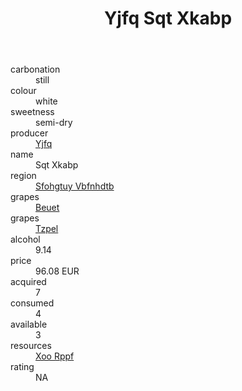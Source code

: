 :PROPERTIES:
:ID:                     4c285b9f-6e8e-4fc4-8ff1-a10d0a583267
:END:
#+TITLE: Yjfq Sqt Xkabp 

- carbonation :: still
- colour :: white
- sweetness :: semi-dry
- producer :: [[id:35992ec3-be8f-45d4-87e9-fe8216552764][Yjfq]]
- name :: Sqt Xkabp
- region :: [[id:6769ee45-84cb-4124-af2a-3cc72c2a7a25][Sfohgtuy Vbfnhdtb]]
- grapes :: [[id:9cb04c77-1c20-42d3-bbca-f291e87937bc][Beuet]]
- grapes :: [[id:b0bb8fc4-9992-4777-b729-2bd03118f9f8][Tzpel]]
- alcohol :: 9.14
- price :: 96.08 EUR
- acquired :: 7
- consumed :: 4
- available :: 3
- resources :: [[id:4b330cbb-3bc3-4520-af0a-aaa1a7619fa3][Xoo Rppf]]
- rating :: NA


